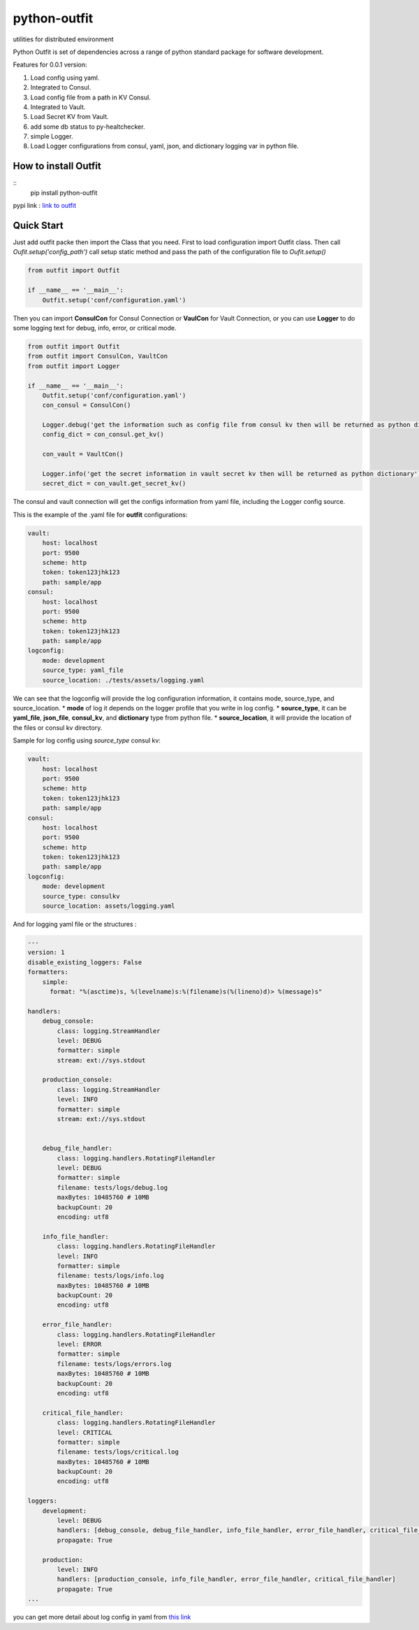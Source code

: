 =============
python-outfit
=============
utilities for distributed environment

Python Outfit is set of dependencies across a range of python standard package for software development. 

Features for 0.0.1 version:

1. Load config using yaml.
2. Integrated to Consul.
#. Load config file from a path in KV Consul.
#. Integrated to Vault.
#. Load Secret KV from Vault.
#. add some db status to py-healtchecker.
#. simple Logger.
#. Load Logger configurations from consul, yaml, json, and dictionary logging var in python file.

How to install **Outfit**
=========================

::
  pip install python-outfit

pypi link : `link to outfit <https://pypi.org/project/python-outfit/>`_

Quick Start
===========

Just add outfit packe then import the Class that you need. First to load configuration import Outfit class. Then call *Oufit.setup('config_path')* call setup static method and pass the path of the configuration file to *Oufit.setup()*

.. code:: python

    from outfit import Outfit

    if __name__ == '__main__':
        Outfit.setup('conf/configuration.yaml')

Then you can import **ConsulCon** for Consul Connection or **VaulCon** for Vault Connection, or you can use **Logger** to do some logging text for debug, info, error, or critical mode.

.. code:: python

    from outfit import Outfit
    from outfit import ConsulCon, VaultCon
    from outfit import Logger

    if __name__ == '__main__':
        Outfit.setup('conf/configuration.yaml')
        con_consul = ConsulCon()

        Logger.debug('get the information such as config file from consul kv then will be returned as python dictionary')
        config_dict = con_consul.get_kv()

        con_vault = VaultCon()

        Logger.info('get the secret information in vault secret kv then will be returned as python dictionary')
        secret_dict = con_vault.get_secret_kv()


The consul and vault connection will get the configs information from yaml file, including the Logger config source.

This is the example of the .yaml file for **outfit** configurations:

.. code:: yaml

    vault:
        host: localhost
        port: 9500
        scheme: http
        token: token123jhk123
        path: sample/app
    consul:
        host: localhost
        port: 9500
        scheme: http
        token: token123jhk123
        path: sample/app
    logconfig:
        mode: development
        source_type: yaml_file
        source_location: ./tests/assets/logging.yaml

We can see that the logconfig will provide the log configuration information, it contains mode, source_type, and source_location.
* **mode** of log it depends on the logger profile that you write in log config.
* **source_type**, it can be **yaml_file**, **json_file**, **consul_kv**, and **dictionary** type from python file.
* **source_location**, it will provide the location of the files or consul kv directory.


Sample for log config using *source_type* consul kv:

.. code:: yaml

    vault:
        host: localhost
        port: 9500
        scheme: http
        token: token123jhk123
        path: sample/app
    consul:
        host: localhost
        port: 9500
        scheme: http
        token: token123jhk123
        path: sample/app
    logconfig:
        mode: development
        source_type: consulkv  
        source_location: assets/logging.yaml


And for logging yaml file or the structures :

.. code:: yaml

    ---
    version: 1
    disable_existing_loggers: False
    formatters:
        simple:
          format: "%(asctime)s, %(levelname)s:%(filename)s(%(lineno)d)> %(message)s"
     
    handlers:
        debug_console:
            class: logging.StreamHandler
            level: DEBUG
            formatter: simple
            stream: ext://sys.stdout

        production_console:
            class: logging.StreamHandler
            level: INFO
            formatter: simple
            stream: ext://sys.stdout

        
        debug_file_handler:
            class: logging.handlers.RotatingFileHandler
            level: DEBUG
            formatter: simple
            filename: tests/logs/debug.log
            maxBytes: 10485760 # 10MB
            backupCount: 20
            encoding: utf8
     
        info_file_handler:
            class: logging.handlers.RotatingFileHandler
            level: INFO
            formatter: simple
            filename: tests/logs/info.log
            maxBytes: 10485760 # 10MB
            backupCount: 20
            encoding: utf8
     
        error_file_handler:
            class: logging.handlers.RotatingFileHandler
            level: ERROR
            formatter: simple
            filename: tests/logs/errors.log
            maxBytes: 10485760 # 10MB
            backupCount: 20
            encoding: utf8

        critical_file_handler:
            class: logging.handlers.RotatingFileHandler
            level: CRITICAL
            formatter: simple
            filename: tests/logs/critical.log
            maxBytes: 10485760 # 10MB
            backupCount: 20
            encoding: utf8
     
    loggers:
        development:
            level: DEBUG
            handlers: [debug_console, debug_file_handler, info_file_handler, error_file_handler, critical_file_handler]
            propagate: True

        production:
            level: INFO
            handlers: [production_console, info_file_handler, error_file_handler, critical_file_handler]
            propagate: True
    ...

you can get more detail about log config in yaml from `this link <https://docs.python.org/3/howto/logging.html>`_
